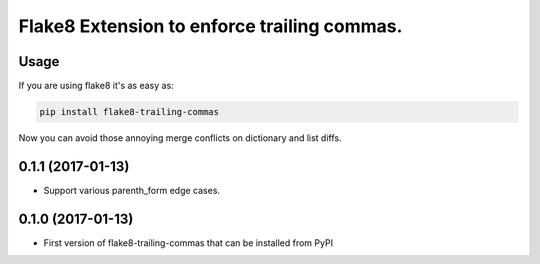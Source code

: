 Flake8 Extension to enforce trailing commas.
===========================================

Usage
-----

If you are using flake8 it's as easy as:

.. code:: shell

    pip install flake8-trailing-commas

Now you can avoid those annoying merge conflicts on dictionary and list diffs.


0.1.1 (2017-01-13)
------------------

- Support various parenth_form edge cases.


0.1.0 (2017-01-13)
------------------

- First version of flake8-trailing-commas that can be installed from PyPI



